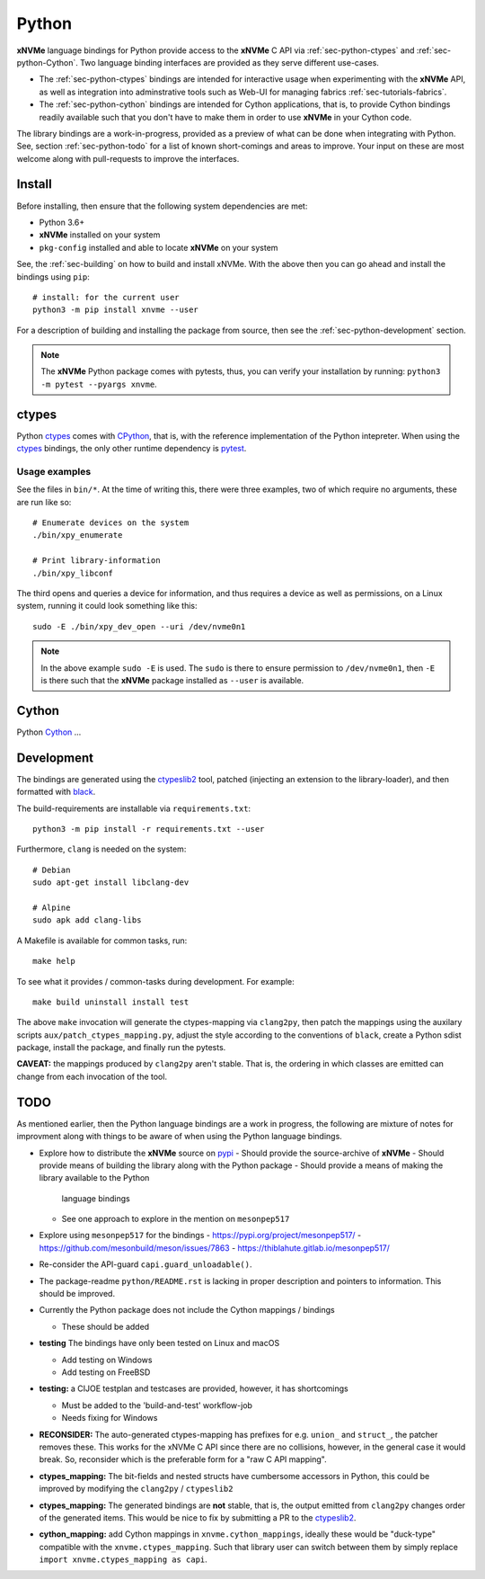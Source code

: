 .. _sec-python:

========
 Python
========

**xNVMe** language bindings for Python provide access to the **xNVMe** C API
via :ref:`sec-python-ctypes` and :ref:`sec-python-Cython`. Two language binding
interfaces are provided as they serve different use-cases.

* The :ref:`sec-python-ctypes` bindings are intended for interactive usage when
  experimenting with the **xNVMe** API, as well as integration into
  adminstrative tools such as Web-UI for managing fabrics
  :ref:`sec-tutorials-fabrics`.

* The :ref:`sec-python-cython` bindings are intended for Cython applications,
  that is, to provide Cython bindings readily available such that you don't
  have to make them in order to use **xNVMe** in your Cython code.

The library bindings are a work-in-progress, provided as a preview of what can
be done when integrating with Python. See, section :ref:`sec-python-todo` for a
list of known short-comings and areas to improve. Your input on these are most
welcome along with pull-requests to improve the interfaces.

Install
=======

Before installing, then ensure that the following system dependencies are met:

* Python 3.6+
* **xNVMe** installed on your system
* ``pkg-config`` installed and able to locate **xNVMe** on your system

See, the :ref:`sec-building` on how to build and install xNVMe. With the above
then you can go ahead and install the bindings using ``pip``::

  # install: for the current user
  python3 -m pip install xnvme --user

For a description of building and installing the package from source, then see
the :ref:`sec-python-development` section.

.. note:: The **xNVMe** Python package comes with pytests, thus, you can verify
   your installation by running: ``python3 -m pytest --pyargs xnvme``.

.. _sec-python-ctypes:

ctypes
======

Python ctypes_ comes with CPython_, that is, with the reference implementation
of the Python intepreter. When using the ctypes_ bindings, the only other
runtime dependency is pytest_.

Usage examples
--------------

See the files in ``bin/*``. At the time of writing this, there were three
examples, two of which require no arguments, these are run like so::

  # Enumerate devices on the system
  ./bin/xpy_enumerate

  # Print library-information
  ./bin/xpy_libconf

The third opens and queries a device for information, and thus requires a
device as well as permissions, on a Linux system, running it could look
something like this::

  sudo -E ./bin/xpy_dev_open --uri /dev/nvme0n1

.. note:: In the above example ``sudo -E`` is used. The ``sudo`` is there to
   ensure permission to ``/dev/nvme0n1``, then ``-E`` is there such that the
   **xNVMe** package installed as ``--user`` is available.

.. _sec-python-cython:

Cython
======

Python Cython_ ...

.. _sec-python-development:

Development
===========

The bindings are generated using the ctypeslib2_ tool, patched (injecting an
extension to the library-loader), and then formatted with black_.

The build-requirements are installable via ``requirements.txt``::

  python3 -m pip install -r requirements.txt --user

Furthermore, ``clang`` is needed on the system::

  # Debian
  sudo apt-get install libclang-dev

  # Alpine
  sudo apk add clang-libs

A Makefile is available for common tasks, run::

  make help

To see what it provides / common-tasks during development. For example::

  make build uninstall install test

The above ``make`` invocation will generate the ctypes-mapping via
``clang2py``, then patch the mappings using the auxilary scripts
``aux/patch_ctypes_mapping.py``, adjust the style according to the conventions
of ``black``, create a Python sdist package, install the package, and finally
run the pytests.

**CAVEAT:** the mappings produced by ``clang2py`` aren't stable. That is, the
ordering in which classes are emitted can change from each invocation of the
tool.

.. _sec-python-todo:

TODO
====

As mentioned earlier, then the Python language bindings are a work in progress,
the following are mixture of notes for improvment along with things to be aware
of when using the Python language bindings.

* Explore how to distribute the **xNVMe** source on pypi_
  - Should provide the source-archive of **xNVMe**
  - Should provide means of building the library along with the Python package
  - Should provide a means of making the library available to the Python
    language bindings
  - See one approach to explore in the mention on ``mesonpep517``

* Explore using ``mesonpep517`` for the bindings
  - https://pypi.org/project/mesonpep517/
  - https://github.com/mesonbuild/meson/issues/7863
  - https://thiblahute.gitlab.io/mesonpep517/

* Re-consider the API-guard ``capi.guard_unloadable()``.

* The package-readme ``python/README.rst`` is lacking in proper description and
  pointers to information. This should be improved.

* Currently the Python package does not include the Cython mappings / bindings

  - These should be added

* **testing** The bindings have only been tested on Linux and macOS

  - Add testing on Windows
  - Add testing on FreeBSD

* **testing:** a CIJOE testplan and testcases are provided, however, it has
  shortcomings

  - Must be added to the 'build-and-test' workflow-job
  - Needs fixing for Windows

* **RECONSIDER:** The auto-generated ctypes-mapping has prefixes for e.g.
  ``union_`` and ``struct_``, the patcher removes these. This works for the
  xNVMe C API since there are no collisions, however, in the general case it
  would break. So, reconsider which is the preferable form for a "raw C API
  mapping".

* **ctypes_mapping:** The bit-fields and nested structs have cumbersome
  accessors in Python, this could be improved by modifying the ``clang2py`` /
  ``ctypeslib2``

* **ctypes_mapping:** The generated bindings are **not** stable, that is, the
  output emitted from ``clang2py`` changes order of the generated items. This
  would be nice to fix by submitting a PR to the ctypeslib2_.

* **cython_mapping:** add Cython mappings in ``xnvme.cython_mappings``, ideally
  these would be "duck-type" compatible with the ``xnvme.ctypes_mapping``. Such
  that library user can switch between them by simply replace ``import
  xnvme.ctypes_mapping as capi``.

.. _CPython: https://en.wikipedia.org/wiki/CPython
.. _Cython: https://cython.org/
.. _black: https://github.com/psf/black
.. _ctypes: https://docs.python.org/3/library/ctypes.html
.. _ctypeslib2: https://github.com/trolldbois/ctypeslib/
.. _pytest: https://pytest.org/
.. _pypi: https://pypi.org/

